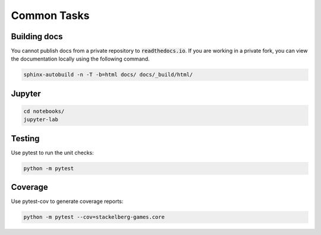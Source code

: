 Common Tasks
============

Building docs
-------------

You cannot publish docs from a private repository to :code:`readthedocs.io`.
If you are working in a private fork, you can view the documentation locally using
the following command.

.. code-block:: bash

    sphinx-autobuild -n -T -b=html docs/ docs/_build/html/

Jupyter
-------

.. code-block:: bash

    cd notebooks/
    jupyter-lab

Testing
-------

Use pytest to run the unit checks:

.. code-block:: bash

    python -m pytest

Coverage
--------

Use pytest-cov to generate coverage reports:

.. code-block:: bash

    python -m pytest --cov=stackelberg-games.core
